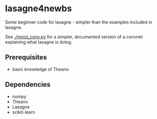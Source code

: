 * lasagne4newbs
Some beginner code for lasagne - simpler than the examples included in lasagne.

See [[./mnist_conv.py]] for a simpler, documented version of a convnet explaining what lasagne is doing.
** Prerequisites
- basic knowledge of Theano
** Dependencies
- numpy
- Theano
- Lasagne
- scikit-learn
